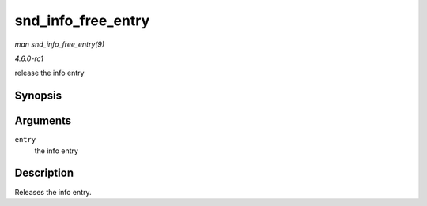 
.. _API-snd-info-free-entry:

===================
snd_info_free_entry
===================

*man snd_info_free_entry(9)*

*4.6.0-rc1*

release the info entry


Synopsis
========

.. c:function:: void snd_info_free_entry( struct snd_info_entry * entry )

Arguments
=========

``entry``
    the info entry


Description
===========

Releases the info entry.
